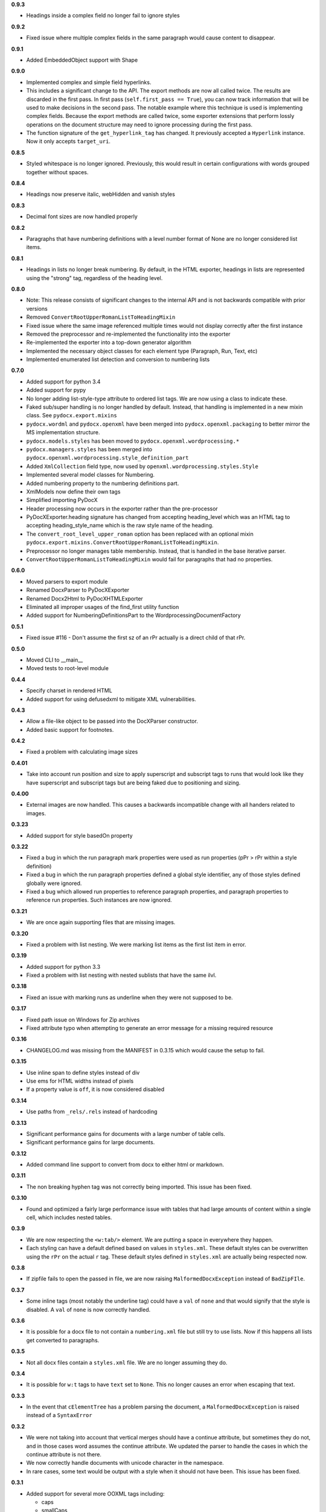 **0.9.3**

- Headings inside a complex field no longer fail to ignore styles

**0.9.2**

- Fixed issue where multiple complex fields in the same paragraph would cause
  content to disappear.

**0.9.1**

- Added EmbeddedObject support with Shape

**0.9.0**

- Implemented complex and simple field hyperlinks.
- This includes a significant change to the API. The export methods are now all
  called twice. The results are discarded in the first pass. In first pass
  (``self.first_pass == True``), you can now track information that will be used to
  make decisions in the second pass. The notable example where this technique
  is used is implementing complex fields. Because the export methods are called
  twice, some exporter extensions that perform lossly operations on the
  document structure may need to ignore processing during the first pass.
- The function signature of the ``get_hyperlink_tag`` has changed. It
  previously accepted a ``Hyperlink`` instance. Now it only accepts
  ``target_uri``.

**0.8.5**

- Styled whitespace is no longer ignored. Previously, this would result in
  certain configurations with words grouped together without spaces.

**0.8.4**

- Headings now preserve italic, webHidden and vanish styles

**0.8.3**

- Decimal font sizes are now handled properly

**0.8.2**

- Paragraphs that have numbering definitions with a level number format of None
  are no longer considered list items.

**0.8.1**

- Headings in lists no longer break numbering. By default, in the HTML
  exporter, headings in lists are represented using the "strong" tag,
  regardless of the heading level.

**0.8.0**

- Note: This release consists of significant changes to the internal API and is not
  backwards compatible with prior versions
- Removed ``ConvertRootUpperRomanListToHeadingMixin``
- Fixed issue where the same image referenced multiple times would not
  display correctly after the first instance
- Removed the preprocessor and re-implemented the functionality into the exporter
- Re-implemented the exporter into a top-down generator algorithm
- Implemented the necessary object classes for each element type (Paragraph,
  Run, Text, etc)
- Implemented enumerated list detection and conversion to numbering lists

**0.7.0**

- Added support for python 3.4
- Added support for pypy
- No longer adding list-style-type attribute to ordered list tags.
  We are now using a class to indicate these.
- Faked sub/super handling is no longer handled by default.
  Instead,
  that handling is implemented in a new mixin class.
  See ``pydocx.export.mixins``
- ``pydocx.wordml`` and ``pydocx.openxml``
  have been merged into ``pydocx.openxml.packaging``
  to better mirror the MS implementation structure.
- ``pydocx.models.styles``
  has been moved to
  ``pydocx.openxml.wordprocessing.*``
- ``pydocx.managers.styles``
  has been merged into
  ``pydocx.openxml.wordprocessing.style_definition_part``
- Added
  ``XmlCollection``
  field type,
  now used by ``openxml.wordprocessing.styles.Style``
- Implemented several model classes for Numbering.
- Added numbering property to the numbering definitions part.
- XmlModels now define their own tags
- Simplified importing PyDocX
- Header processing now occurs in the exporter rather than the pre-processor
- PyDocXExporter.heading signature has changed from accepting
  heading_level which was an HTML tag
  to accepting
  heading_style_name
  which is the raw style name of the heading.
- The ``convert_root_level_upper_roman``
  option has been replaced
  with an optional mixin
  ``pydocx.export.mixins.ConvertRootUpperRomanListToHeadingMixin``.
- Preprocessor no longer manages table membership.
  Instead, that is handled in the base iterative parser.
- ``ConvertRootUpperRomanListToHeadingMixin``
  would fail for paragraphs that had no properties.

**0.6.0**

- Moved parsers to export module
- Renamed DocxParser to PyDocXExporter
- Renamed Docx2Html to PyDocXHTMLExporter
- Eliminated all improper usages of the find_first utility function
- Added support for NumberingDefinitionsPart to the
  WordprocessingDocumentFactory

**0.5.1**

- Fixed issue #116 - Don't assume the first sz of an rPr actually is a direct
  child of that rPr.

**0.5.0**

- Moved CLI to __main__
- Moved tests to root-level module

**0.4.4**

- Specify charset in rendered HTML
- Added support for using defusedxml to mitigate XML vulnerabilities.

**0.4.3**

- Allow a file-like object to be passed into the DocXParser constructor.
- Added basic support for footnotes.

**0.4.2**

- Fixed a problem with calculating image sizes

**0.4.01**

- Take into account run position and size to apply superscript and subscript
  tags to runs that would look like they have superscript and subscript tags
  but are being faked due to positioning and sizing.

**0.4.00**

- External images are now handled. This causes a backwards incompatible change
  with all handers related to images.

**0.3.23**

- Added support for style basedOn property

**0.3.22**

- Fixed a bug in which the run paragraph mark properties were used as run
  properties (pPr > rPr within a style definition)
- Fixed a bug in which the run paragraph properties defined a global style
  identifier, any of those styles defined globally were ignored.
- Fixed a bug which allowed run properties to reference paragraph properties,
  and paragraph properties to reference run properties. Such instances are now
  ignored.

**0.3.21**

- We are once again supporting files that are missing images.

**0.3.20**

- Fixed a problem with list nesting. We were marking list items as the first list item in error.

**0.3.19**

- Added support for python 3.3
- Fixed a problem with list nesting with nested sublists that have the same ilvl.

**0.3.18**

- Fixed an issue with marking runs as underline when they were not supposed to be.

**0.3.17**

- Fixed path issue on Windows for Zip archives
- Fixed attribute typo when attempting to generate an error message for a missing required resource

**0.3.16**

- CHANGELOG.md was missing from the MANIFEST in 0.3.15 which would cause the setup to fail.

**0.3.15**

- Use inline span to define styles instead of div
- Use ems for HTML widths instead of pixels
- If a property value is ``off``, it is now considered disabled

**0.3.14**

- Use paths from ``_rels/.rels`` instead of hardcoding

**0.3.13**

- Significant performance gains for documents with a large number of table cells.
- Significant performance gains for large documents.

**0.3.12**

- Added command line support to convert from docx to either html or markdown.

**0.3.11**

- The non breaking hyphen tag was not correctly being imported. This issue
  has been fixed.

**0.3.10**

- Found and optimized a fairly large performance issue with tables that had large amounts of content within a single cell, which includes nested tables.

**0.3.9**

- We are now respecting the ``<w:tab/>`` element.
  We are putting a space in everywhere they happen.
- Each styling can have a default defined based on values in ``styles.xml``.
  These default styles can be overwritten using the ``rPr`` on the actual ``r`` tag.
  These default styles defined in ``styles.xml`` are actually being respected now.

**0.3.8**

- If zipfile fails to open the passed in file,
  we are now raising
  ``MalformedDocxException``
  instead of
  ``BadZipFIle``.

**0.3.7**

- Some inline tags
  (most notably the underline tag)
  could have a ``val`` of ``none``
  and that would signify that the style is disabled.
  A ``val`` of ``none`` is now correctly handled.

**0.3.6**

- It is possible for a docx file to not contain a ``numbering.xml`` file
  but still try to use lists.
  Now if this happens all lists get converted to paragraphs.

**0.3.5**

- Not all docx files contain a ``styles.xml`` file.
  We are no longer assuming they do.

**0.3.4**

- It is possible for ``w:t`` tags to have ``text`` set to ``None``.
  This no longer causes an error when escaping that text.

**0.3.3**

- In the event that ``cElementTree`` has a problem parsing the document,
  a ``MalformedDocxException`` is raised
  instead of a
  ``SyntaxError``

**0.3.2**

- We were not taking into account that vertical merges should have a continue attribute,
  but sometimes they do not,
  and in those cases word assumes the continue attribute.
  We updated the parser to handle the cases in which the continue attribute is not there.
- We now correctly handle documents with unicode character in the namespace.
- In rare cases,
  some text would be output with a style when it should not have been.
  This issue has been fixed.

**0.3.1**

- Added support for several more OOXML tags including:

  - caps
  - smallCaps
  - strike
  - dstrike
  - vanish
  - webHidden

More details in the README.

**0.3.0**

- We switched from using
  stock ``xml.etree.ElementTree`` to
  using ``xml.etree.cElementTree``.
  This has resulted in a fairly significant speed increase for python 2.6
- It is now possible to create your own pre processor to do additional pre processing.
- Superscripts and subscripts are now extracted correctly.

**0.2.1**

- Added a changelog
- Added the version in ``pydocx.__init__``
- Fixed an issue with duplicating content if there was indentation or justification on a p element that had multiple t tags.
